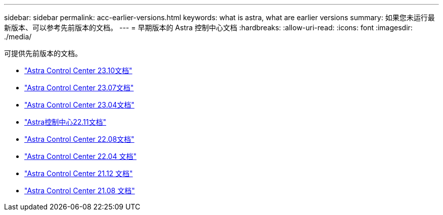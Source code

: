 ---
sidebar: sidebar 
permalink: acc-earlier-versions.html 
keywords: what is astra, what are earlier versions 
summary: 如果您未运行最新版本、可以参考先前版本的文档。 
---
= 早期版本的 Astra 控制中心文档
:hardbreaks:
:allow-uri-read: 
:icons: font
:imagesdir: ./media/


[role="lead"]
可提供先前版本的文档。

* https://docs.netapp.com/us-en/astra-control-center-2310/index.html["Astra Control Center 23.10文档"^]
* https://docs.netapp.com/us-en/astra-control-center-2307/index.html["Astra Control Center 23.07文档"^]
* https://docs.netapp.com/us-en/astra-control-center-2304/index.html["Astra Control Center 23.04文档"^]
* https://docs.netapp.com/us-en/astra-control-center-2211/index.html["Astra控制中心22.11文档"^]
* https://docs.netapp.com/us-en/astra-control-center-2208/index.html["Astra Control Center 22.08文档"^]
* https://docs.netapp.com/us-en/astra-control-center-2204/index.html["Astra Control Center 22.04 文档"^]
* https://docs.netapp.com/us-en/astra-control-center-2112/index.html["Astra Control Center 21.12 文档"^]
* https://docs.netapp.com/us-en/astra-control-center-2108/index.html["Astra Control Center 21.08 文档"^]

